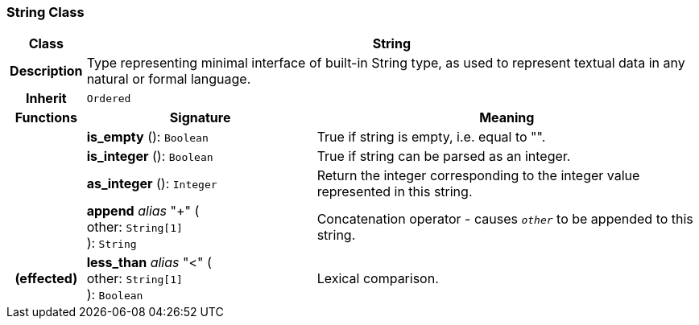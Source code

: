 === String Class

[cols="^1,3,5"]
|===
h|*Class*
2+^h|*String*

h|*Description*
2+a|Type representing minimal interface of built-in String type, as used to represent textual data in any natural or formal language.

h|*Inherit*
2+|`Ordered`

h|*Functions*
^h|*Signature*
^h|*Meaning*

h|
|*is_empty* (): `Boolean`
a|True if string is empty, i.e. equal to "".

h|
|*is_integer* (): `Boolean`
a|True if string can be parsed as an integer.

h|
|*as_integer* (): `Integer`
a|Return the integer corresponding to the integer value represented in this string.

h|
|*append* _alias_ "+" ( +
other: `String[1]` +
): `String`
a|Concatenation operator - causes `_other_` to be appended to this string.

h|(effected)
|*less_than* _alias_ "<" ( +
other: `String[1]` +
): `Boolean`
a|Lexical comparison.
|===

